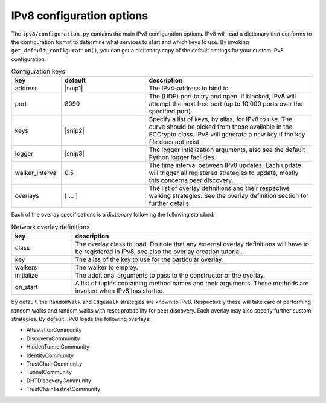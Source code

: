 IPv8 configuration options
==========================

The ``ipv8/configuration.py`` contains the main IPv8 configuration options.
IPv8 will read a dictionary that conforms to the configuration format to determine what services to start and which keys to use.
By invoking ``get_default_configuration()``, you can get a dictionary copy of the default settings for your custom IPv8 configuration.

.. |snip1| raw:: html

  "0.0.0.0"


.. |nl| raw:: html

  <br />


.. |snip2| raw:: html

  <small>[{<br />
  &emsp;<nobr>'alias':<nobr>"anonymous<nobr>id",<br />
  &emsp;<nobr>'generation':<nobr>u"curve25519",<br />
  &emsp;<nobr>'file':<nobr>u"ec_multichain.pem"<br />
  }]</small>


.. |snip3| raw:: html

  <small>{<br />
  &emsp;<nobr>'level':<nobr>"INFO",<br />
  }</small>


.. csv-table:: Configuration keys
   :header: "key", "default", "description"
   :widths: 20, 40, 80

   "address", |snip1|, "The IPv4-address to bind to."
   "port", 8090, "The (UDP) port to try and open. If blocked, IPv8 will attempt the next free port (up to 10,000 ports over the specified port)."
   "keys", |snip2|, "Specify a list of keys, by alias, for IPv8 to use. The curve should be picked from those available in the ECCrypto class. IPv8 will generate a new key if the key file does not exist."
   "logger", |snip3|, "The logger intialization arguments, also see the default Python logger facilities."
   "walker_interval", 0.5, "The time interval between IPv8 updates. Each update will trigger all registered strategies to update, mostly this concerns peer discovery."
   "overlays", [ .\.\. ], "The list of overlay definitions and their respective walking strategies. See the overlay definition section for further details."


Each of the overlay specifications is a dictionary following the following standard:

.. csv-table:: Network overlay definitions
   :header: "key", "description"
   :widths: 20, 80

   "class", "The overlay class to load. Do note that any external overlay definitions will have to be registered in IPv8, see also the overlay creation tutorial."
   "key", "The alias of the key to use for the particular overlay."
   "walkers", "The walker to employ."
   "initialize", "The additional arguments to pass to the constructor of the overlay."
   "on_start", "A list of tuples containing method names and their arguments. These methods are invoked when IPv8 has started."


By default, the ``RandomWalk`` and ``EdgeWalk`` strategies are known to IPv8.
Respectively these will take care of performing random walks and random walks with reset probability for peer discovery.
Each overlay may also specify further custom strategies.
By default, IPv8 loads the following overlays:

- AttestationCommunity
- DiscoveryCommunity
- HiddenTunnelCommunity
- IdentityCommunity
- TrustChainCommunity
- TunnelCommunity
- DHTDiscoveryCommunity
- TrustChainTestnetCommunity
   
